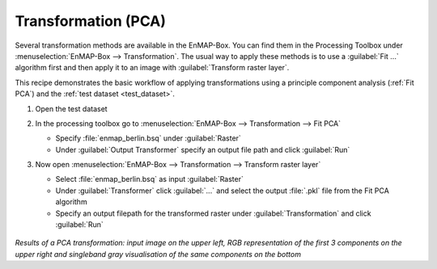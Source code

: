 Transformation (PCA)
====================

Several transformation methods are available in the EnMAP-Box. You can find them in the Processing Toolbox under
:menuselection:`EnMAP-Box --> Transformation`. The usual way to apply these methods is to use a :guilabel:`Fit ...`
algorithm first and then apply it to an image with :guilabel:`Transform raster layer`.

This recipe demonstrates the basic workflow of applying transformations
using a principle component analysis (:ref:`Fit PCA`) and the :ref:`test dataset <test_dataset>`.

.. seealso:: You can find all the available transformation algorithms :ref:`here <Transformation>`.


#. Open the test dataset
#. In the processing toolbox go to :menuselection:`EnMAP-Box --> Transformation --> Fit PCA`

   * Specify :file:`enmap_berlin.bsq` under :guilabel:`Raster`
   * Under :guilabel:`Output Transformer` specify an output file path and click :guilabel:`Run`

#. Now open :menuselection:`EnMAP-Box --> Transformation --> Transform raster layer`

   * Select :file:`enmap_berlin.bsq` as input :guilabel:`Raster`
   * Under :guilabel:`Transformer` click :guilabel:`...` and select the output :file:`.pkl` file from the Fit PCA algorithm
   * Specify an output filepath for the transformed raster under :guilabel:`Transformation` and click :guilabel:`Run`

   .. figure:: /img/example_pca.png
      :align: center

*Results of a PCA transformation: input image on the upper left, RGB representation of the first 3 components on the
upper right and singleband gray visualisation of the same components on the bottom*

